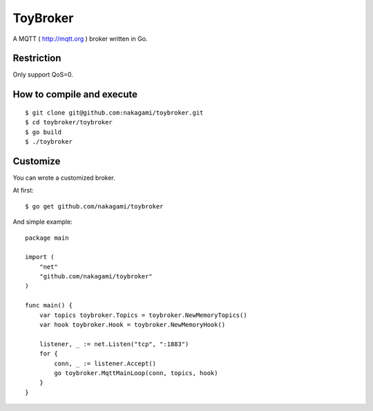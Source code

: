 ================
ToyBroker
================

A MQTT ( http://mqtt.org ) broker written in Go.


Restriction
-----------------------------

Only support QoS=0.


How to compile and execute
-----------------------------

::

   $ git clone git@github.com:nakagami/toybroker.git
   $ cd toybroker/toybroker
   $ go build
   $ ./toybroker


Customize
----------------------

You can wrote a customized broker.

At first::

   $ go get github.com/nakagami/toybroker

And simple example::

   package main

   import (
       "net"
       "github.com/nakagami/toybroker"
   )

   func main() {
       var topics toybroker.Topics = toybroker.NewMemoryTopics()
       var hook toybroker.Hook = toybroker.NewMemoryHook()

       listener, _ := net.Listen("tcp", ":1883")
       for {
           conn, _ := listener.Accept()
           go toybroker.MqttMainLoop(conn, topics, hook)
       }
   }
